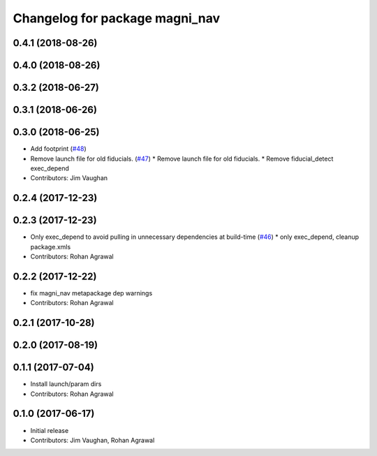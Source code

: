 ^^^^^^^^^^^^^^^^^^^^^^^^^^^^^^^
Changelog for package magni_nav
^^^^^^^^^^^^^^^^^^^^^^^^^^^^^^^

0.4.1 (2018-08-26)
------------------

0.4.0 (2018-08-26)
------------------

0.3.2 (2018-06-27)
------------------

0.3.1 (2018-06-26)
------------------

0.3.0 (2018-06-25)
------------------
* Add footprint (`#48 <https://github.com/UbiquityRobotics/magni_robot/issues/48>`_)
* Remove launch file for old fiducials. (`#47 <https://github.com/UbiquityRobotics/magni_robot/issues/47>`_)
  * Remove launch file for old fiducials.
  * Remove fiducial_detect exec_depend
* Contributors: Jim Vaughan

0.2.4 (2017-12-23)
------------------

0.2.3 (2017-12-23)
------------------
* Only exec_depend to avoid pulling in unnecessary dependencies at build-time   (`#46 <https://github.com/UbiquityRobotics/magni_robot/issues/46>`_)
  * only exec_depend, cleanup package.xmls
* Contributors: Rohan Agrawal

0.2.2 (2017-12-22)
------------------
* fix magni_nav metapackage dep warnings
* Contributors: Rohan Agrawal

0.2.1 (2017-10-28)
------------------

0.2.0 (2017-08-19)
------------------

0.1.1 (2017-07-04)
------------------
* Install launch/param dirs
* Contributors: Rohan Agrawal

0.1.0 (2017-06-17)
------------------
* Initial release
* Contributors: Jim Vaughan, Rohan Agrawal
